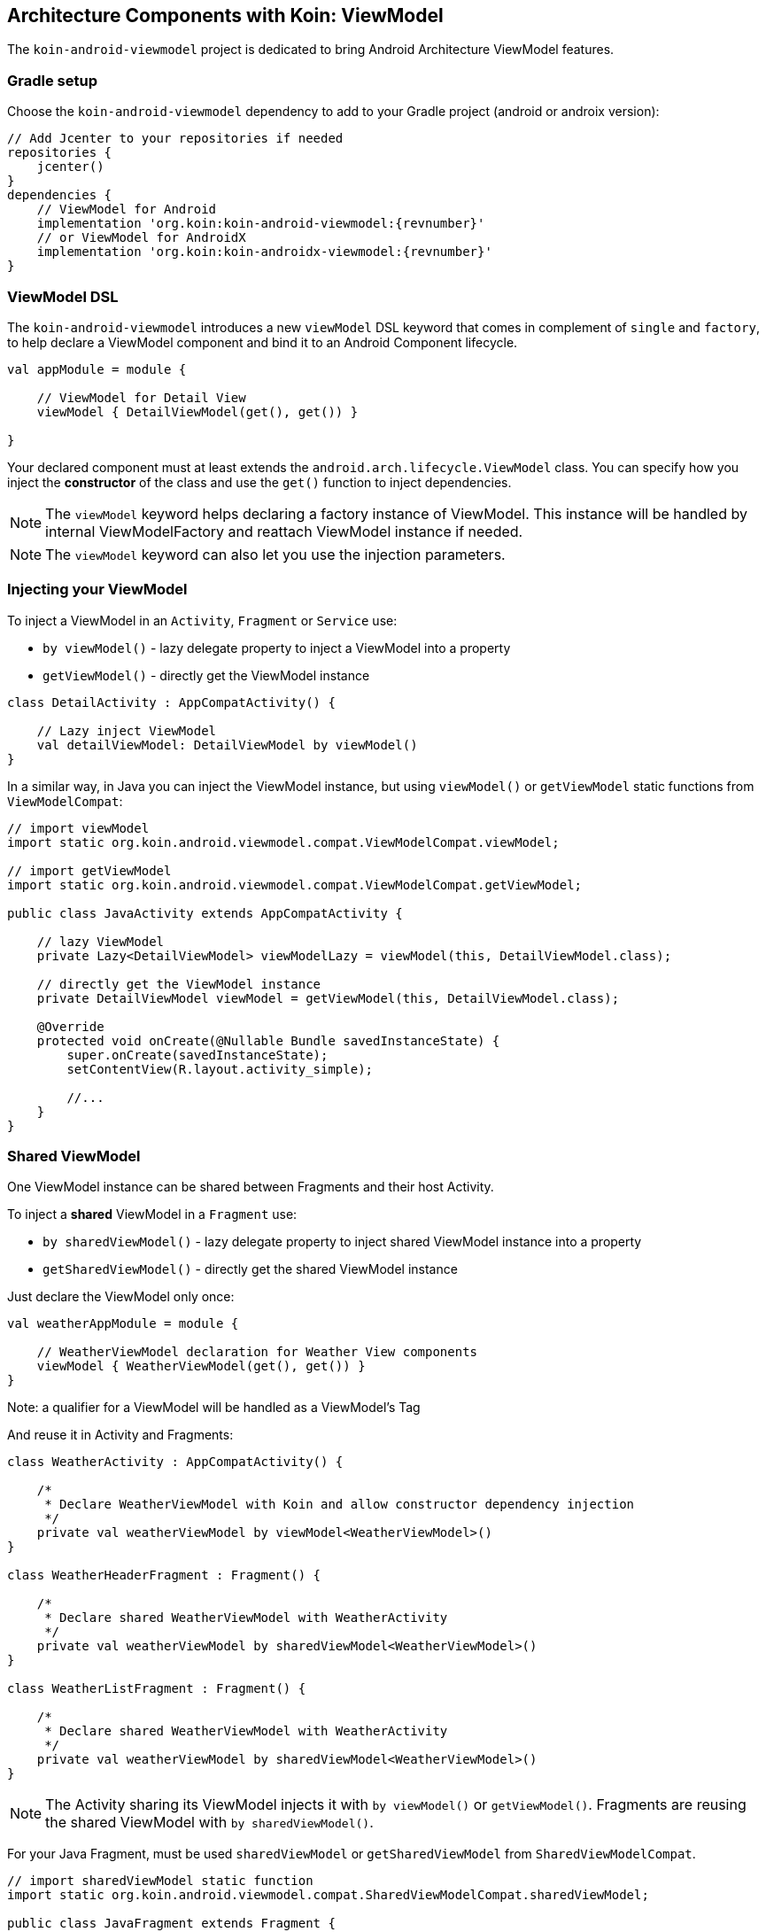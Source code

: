 == Architecture Components with Koin: ViewModel

The `koin-android-viewmodel` project is dedicated to bring Android Architecture ViewModel features.

=== Gradle setup

Choose the `koin-android-viewmodel` dependency to add to your Gradle project (android or androix version):

[source,gradle,subs="attributes"]
----
// Add Jcenter to your repositories if needed
repositories {
    jcenter()
}
dependencies {
    // ViewModel for Android
    implementation 'org.koin:koin-android-viewmodel:{revnumber}'
    // or ViewModel for AndroidX
    implementation 'org.koin:koin-androidx-viewmodel:{revnumber}'
}
----

=== ViewModel DSL

The `koin-android-viewmodel` introduces a new `viewModel` DSL keyword that comes in complement of `single` and `factory`, to help declare a ViewModel
component and bind it to an Android Component lifecycle.

[source,kotlin]
----
val appModule = module {

    // ViewModel for Detail View
    viewModel { DetailViewModel(get(), get()) }

}
----

Your declared component must at least extends the `android.arch.lifecycle.ViewModel` class. You can specify how you inject the *constructor* of the class
and use the `get()` function to inject dependencies.

[NOTE]
====
The `viewModel` keyword helps declaring a factory instance of ViewModel. This instance will be handled by internal ViewModelFactory and reattach ViewModel instance
if needed.
====

[NOTE]
====
The `viewModel` keyword can also let you use the injection parameters.
====

=== Injecting your ViewModel

To inject a ViewModel in an `Activity`, `Fragment` or `Service` use:

* `by viewModel()` - lazy delegate property to inject a ViewModel into a property
* `getViewModel()` - directly get the ViewModel instance

[source,kotlin]
----
class DetailActivity : AppCompatActivity() {

    // Lazy inject ViewModel
    val detailViewModel: DetailViewModel by viewModel()
}
----


In a similar way, in Java you can inject the ViewModel instance, but using `viewModel()` or `getViewModel` static functions from `ViewModelCompat`:

[source,java]
----
// import viewModel
import static org.koin.android.viewmodel.compat.ViewModelCompat.viewModel;

// import getViewModel
import static org.koin.android.viewmodel.compat.ViewModelCompat.getViewModel;

public class JavaActivity extends AppCompatActivity {

    // lazy ViewModel
    private Lazy<DetailViewModel> viewModelLazy = viewModel(this, DetailViewModel.class);

    // directly get the ViewModel instance
    private DetailViewModel viewModel = getViewModel(this, DetailViewModel.class);

    @Override
    protected void onCreate(@Nullable Bundle savedInstanceState) {
        super.onCreate(savedInstanceState);
        setContentView(R.layout.activity_simple);

        //...
    }
}
----

=== Shared ViewModel

One ViewModel instance can be shared between Fragments and their host Activity.

To inject a *shared* ViewModel in a `Fragment` use:

* `by sharedViewModel()` - lazy delegate property to inject shared ViewModel instance into a property
* `getSharedViewModel()` - directly get the shared ViewModel instance

Just declare the ViewModel only once:

[source,kotlin]
----
val weatherAppModule = module {

    // WeatherViewModel declaration for Weather View components
    viewModel { WeatherViewModel(get(), get()) }
}
----

Note: a qualifier for a ViewModel will be handled as a ViewModel's Tag

And reuse it in Activity and Fragments:

[source,kotlin]
----
class WeatherActivity : AppCompatActivity() {

    /*
     * Declare WeatherViewModel with Koin and allow constructor dependency injection
     */
    private val weatherViewModel by viewModel<WeatherViewModel>()
}

class WeatherHeaderFragment : Fragment() {

    /*
     * Declare shared WeatherViewModel with WeatherActivity
     */
    private val weatherViewModel by sharedViewModel<WeatherViewModel>()
}

class WeatherListFragment : Fragment() {

    /*
     * Declare shared WeatherViewModel with WeatherActivity
     */
    private val weatherViewModel by sharedViewModel<WeatherViewModel>()
}
----

[NOTE]
====
The Activity sharing its ViewModel injects it with `by viewModel()` or `getViewModel()`. Fragments are reusing  the shared ViewModel with `by sharedViewModel()`.
====


For your Java Fragment, must be used `sharedViewModel` or `getSharedViewModel` from `SharedViewModelCompat`.

[source,java]
----
// import sharedViewModel static function
import static org.koin.android.viewmodel.compat.SharedViewModelCompat.sharedViewModel;

public class JavaFragment extends Fragment {

    private Lazy<WeatherViewModel> viewModel = sharedViewModel(this, WeatherViewModel.class);

    @Override
    public void onViewCreated(@NonNull View view, @Nullable Bundle savedInstanceState) {
        super.onViewCreated(view, savedInstanceState);
        //...
    }
}
----


=== ViewModel and injection parameters

the `viewModel` keyword and injection API is compatible with injection parameters.

In the module:

[source,kotlin]
----
val appModule = module {

    // ViewModel for Detail View with id as parameter injection
    viewModel { (id : String) -> DetailViewModel(id, get(), get()) }
}
----

From the injection call site:

[source,kotlin]
----
class DetailActivity : AppCompatActivity() {

    val id : String // id of the view

    // Lazy inject ViewModel with id parameter
    val detailViewModel: DetailViewModel by viewModel{ parametersOf(id)}
}
----





